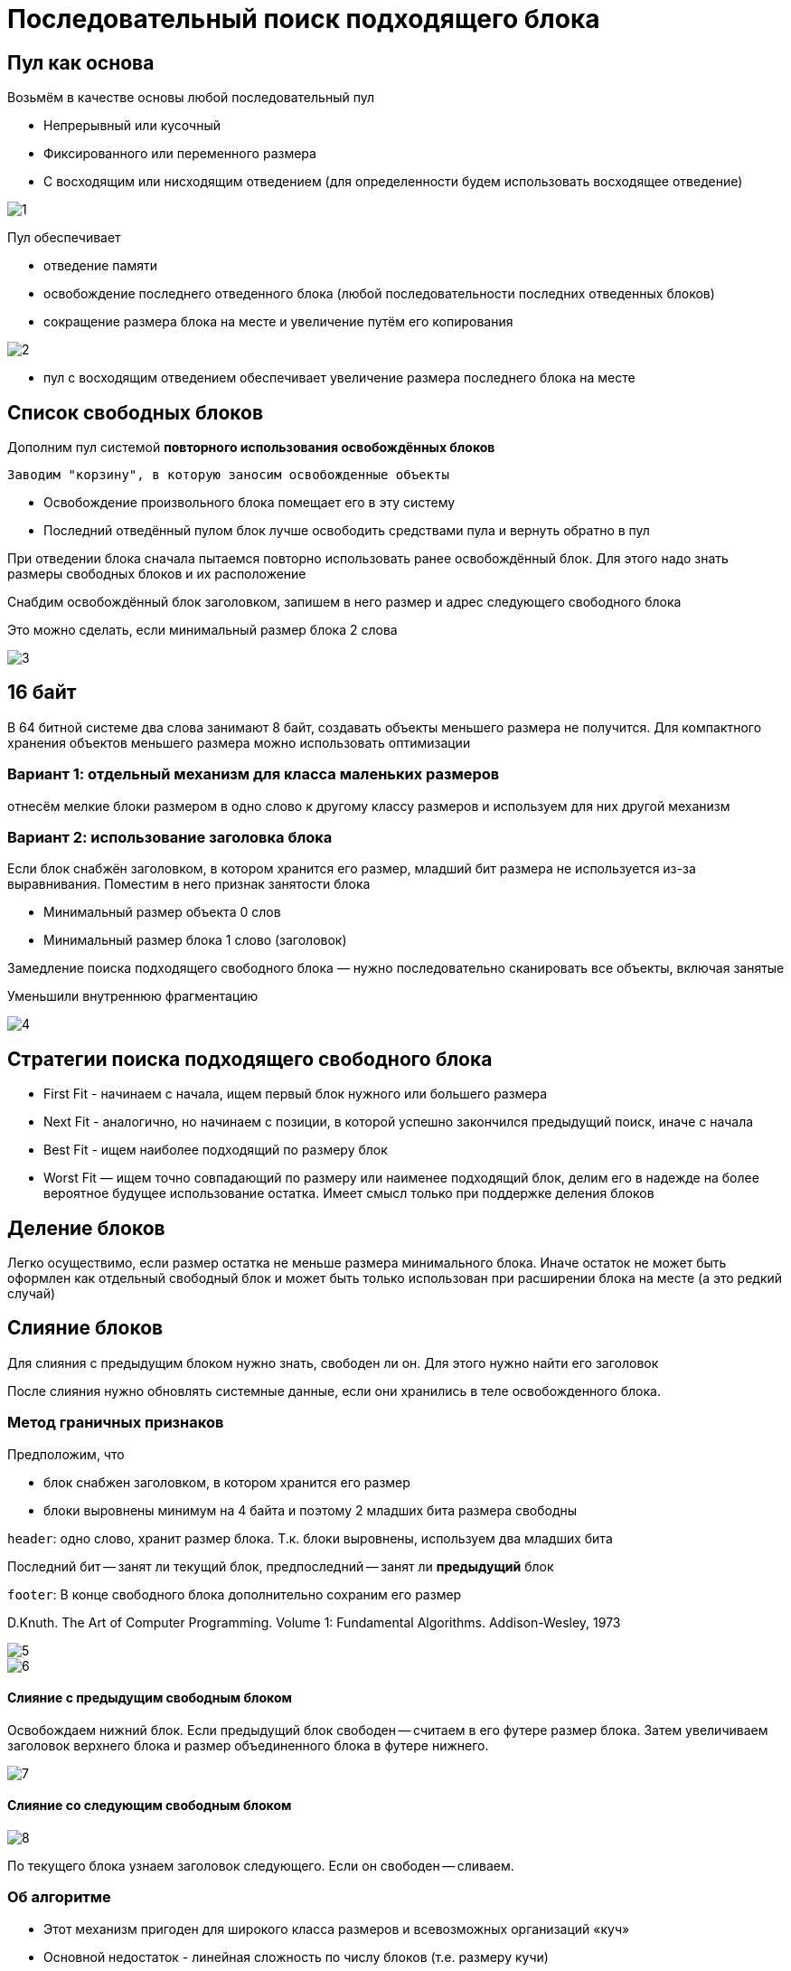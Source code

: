 =  Последовательный поиск подходящего блока


== Пул как основа 

Возьмём в качестве основы любой последовательный пул


* Непрерывный или кусочный

* Фиксированного или переменного размера

* С восходящим или нисходящим отведением (для определенности будем использовать восходящее отведение)

image::hand/heap/sequential/1.png[]

Пул обеспечивает 

* отведение памяти 

* освобождение последнего отведенного блока (любой последовательности последних отведенных блоков)

* сокращение размера блока
на месте и увеличение путём его копирования

image::hand/heap/sequential/2.png[]

* пул с восходящим отведением обеспечивает
увеличение размера последнего блока на месте

== Список свободных блоков 

Дополним пул системой *повторного использования освобождённых блоков*

 Заводим "корзину", в которую заносим освобожденные объекты


* Освобождение произвольного блока помещает его в эту систему

* Последний отведённый пулом блок лучше освободить средствами пула и вернуть обратно в пул

При отведении блока сначала пытаемся повторно использовать ранее освобождённый блок. Для этого надо знать размеры свободных блоков и их расположение

Снабдим освобождённый блок заголовком,
запишем в него размер и адрес следующего
свободного блока

Это можно сделать, если минимальный размер
блока 2 слова

image::hand/heap/sequential/3.png[]

== 16 байт
В 64 битной системе два слова занимают 8 байт, создавать объекты меньшего размера не получится. Для компактного хранения объектов меньшего размера можно использовать оптимизации 

=== Вариант 1: отдельный механизм для класса маленьких размеров
отнесём мелкие блоки размером в одно
слово к другому классу размеров и используем
для них другой механизм

=== Вариант 2: использование заголовка блока

Если блок снабжён заголовком, в котором
хранится его размер, младший бит размера не используется из-за
выравнивания. Поместим в него признак занятости блока


* Минимальный размер объекта 0 слов

* Минимальный размер блока 1 слово (заголовок)

Замедление поиска подходящего свободного блока —
нужно последовательно сканировать все объекты,
включая занятые

Уменьшили внутреннюю фрагментацию

image::hand/heap/sequential/4.png[]

== Стратегии поиска подходящего свободного блока

* First Fit - начинаем с начала, ищем первый блок
нужного или большего размера

* Next Fit - аналогично, но начинаем с позиции, в
которой успешно закончился предыдущий поиск,
иначе с начала

* Best Fit - ищем наиболее подходящий по размеру
блок

* Worst Fit — ищем точно совпадающий по размеру или
наименее подходящий блок, делим его в надежде на
более вероятное будущее использование остатка. Имеет смысл только при поддержке деления блоков

== Деление блоков 

Легко осуществимо, если размер остатка не меньше
размера минимального блока. Иначе остаток не может быть оформлен как
отдельный свободный блок и может быть только
использован при расширении блока на месте (а это редкий случай)

== Слияние блоков
Для слияния с предыдущим блоком нужно знать,
свободен ли он. Для этого нужно найти его заголовок

После слияния нужно обновлять системные данные, если они хранились в теле освобожденного блока.

=== Метод граничных признаков 
Предположим, что

* блок снабжен заголовком, в котором хранится его размер

* блоки выровнены минимум на 4 байта и поэтому 2 младших бита размера свободны

`header`: одно слово, хранит размер блока. Т.к. блоки выровнены, используем два младших бита

Последний бит -- занят ли текущий блок, предпоследний -- занят ли *предыдущий* блок 

`footer`: В конце свободного блока дополнительно сохраним его размер
 
D.Knuth. The Art of Computer Programming. Volume 1:
Fundamental Algorithms. Addison-Wesley, 1973

image::hand/heap/sequential/5.png[]

image::hand/heap/sequential/6.png[]

==== Слияние с предыдущим свободным блоком 

Освобождаем нижний блок. Если предыдущий блок свободен -- считаем в  его футере размер блока. Затем увеличиваем заголовок верхнего блока и размер объединенного блока в футере нижнего. 

image::hand/heap/sequential/7.png[]

==== Слияние со следующим свободным блоком

image::hand/heap/sequential/8.png[]

По текущего блока узнаем заголовок следующего. Если он свободен -- сливаем.

=== Об алгоритме
[pluses]

* Этот механизм пригоден для широкого класса
размеров и всевозможных организаций «куч»

[minuses]
* Основной недостаток - линейная сложность по числу блоков (т.е. размеру кучи)

Нужны дополнительные структуры (деревья) для ускорения поиска. Их узлы можно размещать внутри свободных блоков. От этого минимальный размер блоков увеличится, т.к. он одинаковый и у свободных и у занятых блоков. Поэтому лучше мелкие объекты выделить в отдельный класс и использовать для него отдельный механизм, т.к. искать места для маленьких объектова гораздо проще.


Увеличение размера на месте возможно:

* Если есть свободное место в конце блока

* Если следующий за объектом блок свободен

* Для последнего отведённого пулом блока